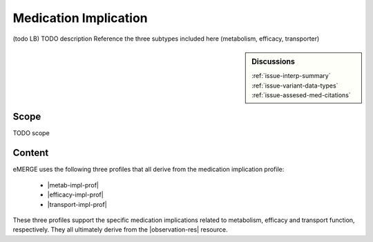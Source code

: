 .. _medication_implication:

Medication Implication
======================

(todo LB)
TODO description
Reference the three subtypes included here (metabolism, efficacy, transporter)

.. sidebar:: Discussions

   | :ref:`issue-interp-summary`
   | :ref:`issue-variant-data-types`
   | :ref:`issue-assesed-med-citations`


Scope
^^^^^
TODO scope

Content
^^^^^^^
eMERGE uses the following three profiles that all derive from the medication implication profile:

        * |metab-impl-prof|
        * |efficacy-impl-prof|
        * |transport-impl-prof|

These three profiles support the specific medication implications related to metabolism, efficacy and transport function, respectively. They all ultimately derive from the |observation-res| resource.

.. excel-table::
   :file: ../_files/emerge-fhir-resources-definitions.xlsx
   :transforms: ../_files/transformation-mappings.json
   :sheet: MedicationImplication
   :overflow: false
   :row_header: false
   :col_header: false
   :colwidths: [20, 20, 20, 70, 50, 130, 375]
   :selection: A1:G45
